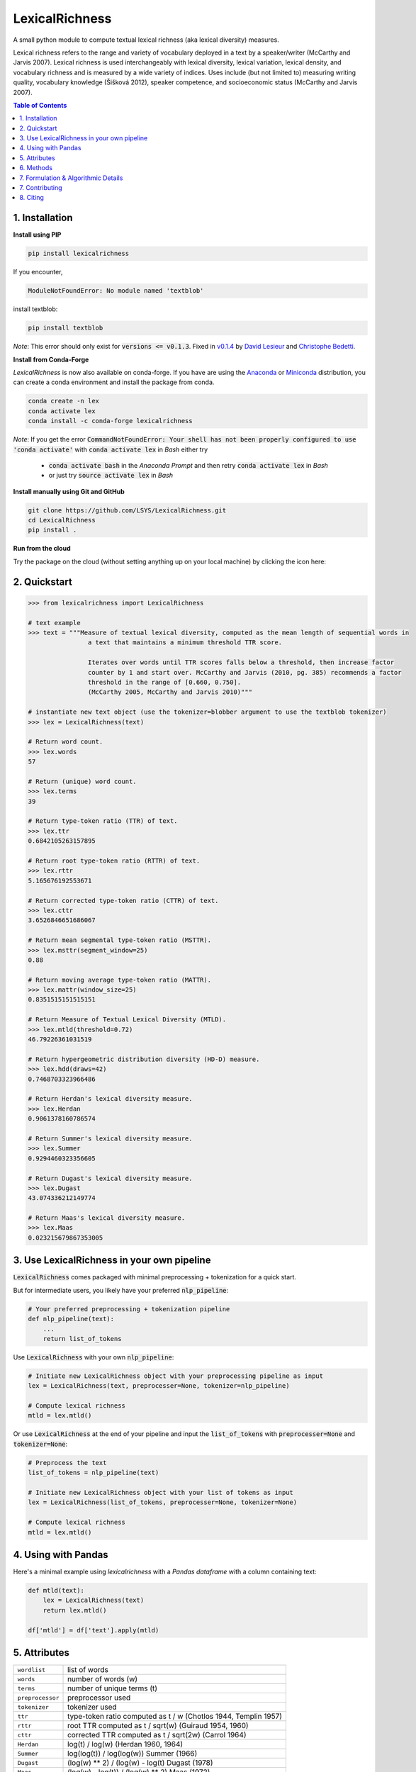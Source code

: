 ===============
LexicalRichness
===============
.. Releases shields
.. image:: https://badge.fury.io/py/lexicalrichness.svg
        :target: https://pypi.org/project/lexicalrichness/
.. image:: https://img.shields.io/conda/vn/conda-forge/lexicalrichness   
	:target: https://anaconda.org/conda-forge/lexicalrichness
.. image:: https://img.shields.io/github/v/release/lsys/lexicalrichness   
	:target: https://github.com/LSYS/LexicalRichness/releases
.. Status
.. image:: https://github.com/LSYS/LexicalRichness/actions/workflows/build.yml/badge.svg?branch=master   
	:target: https://github.com/LSYS/LexicalRichness/actions/workflows/build.yml
.. Python version
.. image:: https://img.shields.io/pypi/pyversions/lexicalrichness   
	:target: https://img.shields.io/pypi/pyversions/lexicalrichness  
.. Code quality	
.. image:: https://www.codefactor.io/repository/github/lsys/lexicalrichness/badge
        :target: https://www.codefactor.io/repository/github/lsys/lexicalrichness  
.. image:: https://img.shields.io/lgtm/grade/python/g/LSYS/LexicalRichness.svg?logo=lgtm&logoWidth=18)
        :target: https://lgtm.com/projects/g/LSYS/LexicalRichness/context:python
.. Maintenance
.. image:: https://img.shields.io/badge/Maintained%3F-yes-green.svg
   :target: https://GitHub.com/Naereen/StrapDown.js/graphs/commit-activity
.. PRs welcomed
.. image:: https://img.shields.io/badge/PRs-welcome-brightgreen.svg
        :target: http://makeapullrequest.com
.. License	
.. image:: https://img.shields.io/badge/License-MIT-blue.svg
        :target: https://lbesson.mit-license.org
.. Cloud 	
.. image:: https://mybinder.org/badge_logo.svg
   :target: https://mybinder.org/v2/gh/LSYS/lexicaldiversity-example/main?labpath=example.ipynb
.. Zenodo	
.. image:: https://zenodo.org/badge/132715931.svg
   :target: https://zenodo.org/badge/latestdoi/132715931
   
A small python module to compute textual lexical richness (aka lexical diversity) measures.

Lexical richness refers to the range and variety of vocabulary deployed in a text by a speaker/writer (McCarthy and Jarvis 2007). Lexical richness is used interchangeably with lexical diversity, lexical variation, lexical density, and vocabulary richness and is measured by a wide variety of indices. Uses include (but not limited to) measuring writing quality, vocabulary knowledge (Šišková 2012), speaker competence, and socioeconomic status (McCarthy and Jarvis 2007).

.. TOC
.. contents:: **Table of Contents**
   :depth: 1
   :local:
	
1. Installation
---------------
**Install using PIP**

.. code-block:: bash

	pip install lexicalrichness

If you encounter, 

.. code-block:: python

	ModuleNotFoundError: No module named 'textblob'

install textblob:

.. code-block:: bash

	pip install textblob

*Note*: This error should only exist for :code:`versions <= v0.1.3`. Fixed in 
`v0.1.4 <https://github.com/LSYS/LexicalRichness/releases/tag/0.1.4>`__ by `David Lesieur <https://github.com/davidlesieur>`__ and `Christophe Bedetti <https://github.com/cbedetti>`__.


**Install from Conda-Forge**

*LexicalRichness* is now also available on conda-forge. If you have are using the `Anaconda <https://www.anaconda.com/distribution/#download-section>`__ or `Miniconda <https://docs.conda.io/en/latest/miniconda.html>`__ distribution, you can create a conda environment and install the package from conda.

.. code-block:: bash

	conda create -n lex
	conda activate lex 
	conda install -c conda-forge lexicalrichness

*Note*: If you get the error :code:`CommandNotFoundError: Your shell has not been properly configured to use 'conda activate'` with :code:`conda activate lex` in *Bash* either try

	* :code:`conda activate bash` in the *Anaconda Prompt* and then retry :code:`conda activate lex` in *Bash*
	* or just try :code:`source activate lex` in *Bash*

**Install manually using Git and GitHub**

.. code-block:: bash

	git clone https://github.com/LSYS/LexicalRichness.git
	cd LexicalRichness
	pip install .

**Run from the cloud**

Try the package on the cloud (without setting anything up on your local machine) by clicking the icon here:  

|mybinder|



2. Quickstart
-------------

.. code-block:: python

	>>> from lexicalrichness import LexicalRichness

	# text example
	>>> text = """Measure of textual lexical diversity, computed as the mean length of sequential words in
            		a text that maintains a minimum threshold TTR score.

            		Iterates over words until TTR scores falls below a threshold, then increase factor
            		counter by 1 and start over. McCarthy and Jarvis (2010, pg. 385) recommends a factor
            		threshold in the range of [0.660, 0.750].
            		(McCarthy 2005, McCarthy and Jarvis 2010)"""

	# instantiate new text object (use the tokenizer=blobber argument to use the textblob tokenizer)
	>>> lex = LexicalRichness(text)

	# Return word count.
	>>> lex.words
	57

	# Return (unique) word count.
	>>> lex.terms
	39

	# Return type-token ratio (TTR) of text.
	>>> lex.ttr
	0.6842105263157895

	# Return root type-token ratio (RTTR) of text.
	>>> lex.rttr
	5.165676192553671

	# Return corrected type-token ratio (CTTR) of text.
	>>> lex.cttr
	3.6526846651686067

	# Return mean segmental type-token ratio (MSTTR).
	>>> lex.msttr(segment_window=25)
	0.88

	# Return moving average type-token ratio (MATTR).
	>>> lex.mattr(window_size=25)
	0.8351515151515151

	# Return Measure of Textual Lexical Diversity (MTLD).
	>>> lex.mtld(threshold=0.72)
	46.79226361031519

	# Return hypergeometric distribution diversity (HD-D) measure.
	>>> lex.hdd(draws=42)
	0.7468703323966486

	# Return Herdan's lexical diversity measure.
	>>> lex.Herdan
	0.9061378160786574

	# Return Summer's lexical diversity measure.
	>>> lex.Summer
	0.9294460323356605

	# Return Dugast's lexical diversity measure.
	>>> lex.Dugast
	43.074336212149774

	# Return Maas's lexical diversity measure.
	>>> lex.Maas
	0.023215679867353005
	
3. Use LexicalRichness in your own pipeline
-------------------------------------------
:code:`LexicalRichness` comes packaged with minimal preprocessing + tokenization for a quick start. 

But for intermediate users, you likely have your preferred :code:`nlp_pipeline`:

.. code-block:: python

	# Your preferred preprocessing + tokenization pipeline
	def nlp_pipeline(text):
	    ...
	    return list_of_tokens

Use :code:`LexicalRichness` with your own :code:`nlp_pipeline`:

.. code-block:: python

	# Initiate new LexicalRichness object with your preprocessing pipeline as input
	lex = LexicalRichness(text, preprocesser=None, tokenizer=nlp_pipeline)

	# Compute lexical richness
	mtld = lex.mtld()
	
Or use :code:`LexicalRichness` at the end of your pipeline and input the :code:`list_of_tokens` with :code:`preprocesser=None` and :code:`tokenizer=None`:
	
.. code-block:: python

	# Preprocess the text
	list_of_tokens = nlp_pipeline(text)
	
	# Initiate new LexicalRichness object with your list of tokens as input
	lex = LexicalRichness(list_of_tokens, preprocesser=None, tokenizer=None)

	# Compute lexical richness
	mtld = lex.mtld()	
	
4. Using with Pandas
--------------------
Here's a minimal example using `lexicalrichness` with a `Pandas` `dataframe` with a column containing text:

.. code-block:: python

	def mtld(text):
	    lex = LexicalRichness(text)
	    return lex.mtld()
		
	df['mtld'] = df['text'].apply(mtld)


5. Attributes
-------------

+-------------------------+-----------------------------------------------------------------------------------+
| ``wordlist``            | list of words                                                   		      |
+-------------------------+-----------------------------------------------------------------------------------+
| ``words``  		  | number of words (w) 				   			      |
+-------------------------+-----------------------------------------------------------------------------------+
| ``terms``		  | number of unique terms (t)			                                      |
+-------------------------+-----------------------------------------------------------------------------------+
| ``preprocessor``        | preprocessor used		                                                      |
+-------------------------+-----------------------------------------------------------------------------------+
| ``tokenizer``           | tokenizer used		                                                      |
+-------------------------+-----------------------------------------------------------------------------------+
| ``ttr``		  | type-token ratio computed as t / w (Chotlos 1944, Templin 1957)         	      |
+-------------------------+-----------------------------------------------------------------------------------+
| ``rttr``	          | root TTR computed as t / sqrt(w) (Guiraud 1954, 1960)                             |
+-------------------------+-----------------------------------------------------------------------------------+
| ``cttr``	          | corrected TTR computed as t / sqrt(2w) (Carrol 1964)		              |
+-------------------------+-----------------------------------------------------------------------------------+
| ``Herdan`` 	          | log(t) / log(w) (Herdan 1960, 1964)                                               |
+-------------------------+-----------------------------------------------------------------------------------+
| ``Summer``    	  | log(log(t)) / log(log(w)) Summer (1966)                                           |
+-------------------------+-----------------------------------------------------------------------------------+
| ``Dugast``          	  | (log(w) ** 2) / (log(w) - log(t) Dugast (1978)				      |
+-------------------------+-----------------------------------------------------------------------------------+
| ``Maas`` 	          | (log(w) - log(t)) / (log(w) ** 2) Maas (1972)                                     |
+-------------------------+-----------------------------------------------------------------------------------+

6. Methods
----------

+-------------------------+-----------------------------------------------------------------------------------+
| ``msttr``            	  | Mean segmental TTR (Johnson 1944)						      |
+-------------------------+-----------------------------------------------------------------------------------+
| ``mattr``  		  | Moving average TTR (Covington 2007, Covington and McFall 2010)		      |
+-------------------------+-----------------------------------------------------------------------------------+
| ``mtld``		  | Measure of Lexical Diversity (McCarthy 2005, McCarthy and Jarvis 2010)            |
+-------------------------+-----------------------------------------------------------------------------------+
| ``hdd``                 | HD-D (McCarthy and Jarvis 2007)                                                   |
+-------------------------+-----------------------------------------------------------------------------------+

**Assessing method docstrings**

.. code-block:: python

	>>> import inspect

	# docstring for hdd (HD-D)
	>>> print(inspect.getdoc(LexicalRichness.hdd))

	Hypergeometric distribution diversity (HD-D) score.

	For each term (t) in the text, compute the probabiltiy (p) of getting at least one appearance
	of t with a random draw of size n < N (text size). The contribution of t to the final HD-D
	score is p * (1/n). The final HD-D score thus sums over p * (1/n) with p computed for
	each term t. Described in McCarthy and Javis 2007, p.g. 465-466.
	(McCarthy and Jarvis 2007)

	Parameters
	__________
	draws: int
	    Number of random draws in the hypergeometric distribution (default=42).

	Returns
	_______
	float
	
Alternatively, just do

.. code-block:: python

	>>> print(lex.hdd.__doc__)
	
	Hypergeometric distribution diversity (HD-D) score.

            For each term (t) in the text, compute the probabiltiy (p) of getting at least one appearance
            of t with a random draw of size n < N (text size). The contribution of t to the final HD-D
            score is p * (1/n). The final HD-D score thus sums over p * (1/n) with p computed for
            each term t. Described in McCarthy and Javis 2007, p.g. 465-466.
            (McCarthy and Jarvis 2007)

            Parameters
            ----------
            draws: int
                Number of random draws in the hypergeometric distribution (default=42).

            Returns
            -------
            float	
	    
7. Formulation & Algorithmic Details
---------------------------------

For now, refer to the study below for algorithmic details:

	Shen, Lucas (2021). Measuring political media using text data.
	(https://www.lucasshen.com/research/media.pdf)
    

	.. raw:: html

	   <details>
	   <summary><a>Click here for citation metadata</a></summary>

	.. code-block:: bib

		@techreport{accuracybias, 
		title={Measuring Political Media Slant Using Text Data},
		author={Shen, Lucas},
		url={https://www.lucasshen.com/research/media.pdf}
		}
	
	.. raw:: html    

	    

7. Contributing
---------------
**Author**

`Lucas Shen <https://www.lucasshen.com/>`__

**Contributors**

* `Christophe Bedetti <https://github.com/cbedetti>`__
* `David Lesieur <https://github.com/davidlesieur>`__

Contributions are welcome, and they are greatly appreciated! Every little bit helps, and credit will always be given. 
See here for `how to contribute  <./CONTRIBUTING.rst>`__ to this project.
See here for `Contributor Code of
Conduct <http://contributor-covenant.org/version/1/0/0/>`__.

8. Citing
---------
If you have used this codebase and wish to cite it, please cite as below.

Codebase:

.. code-block:: bib

	@software{lex,
	author = {Shen, Lucas},
	doi = {10.5281/zenodo.6607008},
	license = {MIT license},
	title = {{LexicalRichness: A small module to compute textual lexical richness}},
	url = {https://github.com/LSYS/lexicalrichness},
	year = {2022}
	}

Documentation on formulations and algorithms:

.. code-block:: bib

	@techreport{accuracybias, 
	title={Measuring Political Media Slant Using Text Data},
	author={Shen, Lucas},
	url={https://www.lucasshen.com/research/media.pdf}
	}


The package is released under the `MIT
License <https://opensource.org/licenses/MIT>`__.

.. macros
.. |mybinder| image:: https://mybinder.org/badge_logo.svg
   :target: https://mybinder.org/v2/gh/LSYS/lexicaldiversity-example/main?labpath=example.ipynb

